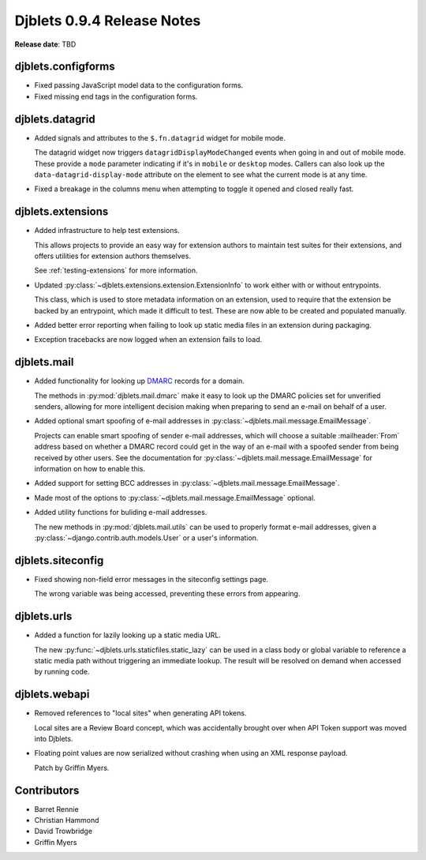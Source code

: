 ===========================
Djblets 0.9.4 Release Notes
===========================

**Release date**: TBD


djblets.configforms
===================

* Fixed passing JavaScript model data to the configuration forms.

* Fixed missing end tags in the configuration forms.


djblets.datagrid
================

* Added signals and attributes to the ``$.fn.datagrid`` widget for mobile
  mode.

  The datagrid widget now triggers ``datagridDisplayModeChanged`` events
  when going in and out of mobile mode. These provide a ``mode`` parameter
  indicating if it's in ``mobile`` or ``desktop`` modes. Callers can also
  look up the ``data-datagrid-display-mode`` attribute on the element to
  see what the current mode is at any time.

* Fixed a breakage in the columns menu when attempting to toggle it opened
  and closed really fast.


djblets.extensions
==================

* Added infrastructure to help test extensions.

  This allows projects to provide an easy way for extension authors to
  maintain test suites for their extensions, and offers utilities for
  extension authors themselves.

  See :ref:`testing-extensions` for more information.

* Updated :py:class:`~djblets.extensions.extension.ExtensionInfo` to work
  either with or without entrypoints.

  This class, which is used to store metadata information on an extension,
  used to require that the extension be backed by an entrypoint, which made
  it difficult to test. These are now able to be created and populated
  manually.

* Added better error reporting when failing to look up static media files
  in an extension during packaging.

* Exception tracebacks are now logged when an extension fails to load.


djblets.mail
============

* Added functionality for looking up DMARC_ records for a domain.

  The methods in :py:mod:`djblets.mail.dmarc` make it easy to look up
  the DMARC policies set for unverified senders, allowing for more
  intelligent decision making when preparing to send an e-mail on behalf
  of a user.

* Added optional smart spoofing of e-mail addresses in
  :py:class:`~djblets.mail.message.EmailMessage`.

  Projects can enable smart spoofing of sender e-mail addresses, which will
  choose a suitable :mailheader:`From` address based on whether a DMARC
  record could get in the way of an e-mail with a spoofed sender from being
  received by other users. See the documentation for
  :py:class:`~djblets.mail.message.EmailMessage` for information on how to
  enable this.

* Added support for setting BCC addresses in
  :py:class:`~djblets.mail.message.EmailMessage`.

* Made most of the options to :py:class:`~djblets.mail.message.EmailMessage`
  optional.

* Added utility functions for buliding e-mail addresses.

  The new methods in :py:mod:`djblets.mail.utils` can be used to properly
  format e-mail addresses, given a
  :py:class:`~django.contrib.auth.models.User` or a user's information.


.. _DMARC: https://en.wikipedia.org/wiki/DMARC


djblets.siteconfig
==================

* Fixed showing non-field error messages in the siteconfig settings page.

  The wrong variable was being accessed, preventing these errors from
  appearing.


djblets.urls
============

* Added a function for lazily looking up a static media URL.

  The new :py:func:`~djblets.urls.staticfiles.static_lazy` can be used in
  a class body or global variable to reference a static media path without
  triggering an immediate lookup. The result will be resolved on demand when
  accessed by running code.


djblets.webapi
==============

* Removed references to "local sites" when generating API tokens.

  Local sites are a Review Board concept, which was accidentally brought
  over when API Token support was moved into Djblets.

* Floating point values are now serialized without crashing when using an XML
  response payload.

  Patch by Griffin Myers.


Contributors
============

* Barret Rennie
* Christian Hammond
* David Trowbridge
* Griffin Myers
